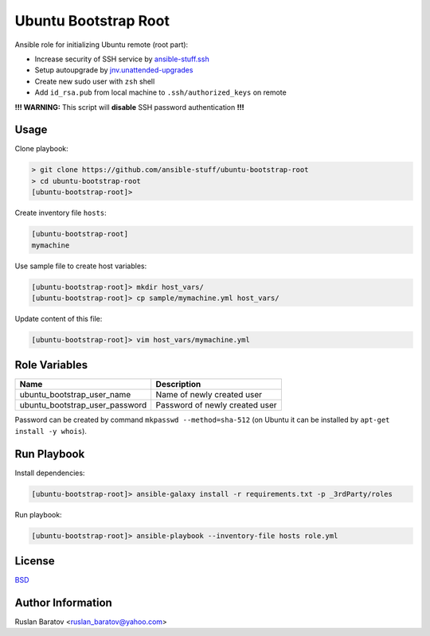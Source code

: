Ubuntu Bootstrap Root
=====================

.. image:: https://travis-ci.org/ansible-stuff/ubuntu-bootstrap-root.svg?branch=master
  :target: https://travis-ci.org/ansible-stuff/ubuntu-bootstrap-root/builds

Ansible role for initializing Ubuntu remote (root part):

* Increase security of SSH service by `ansible-stuff.ssh <https://galaxy.ansible.com/ansible-stuff/ssh/>`__
* Setup autoupgrade by `jnv.unattended-upgrades <https://galaxy.ansible.com/jnv/unattended-upgrades/>`__
* Create new sudo user with ``zsh`` shell
* Add ``id_rsa.pub`` from local machine to ``.ssh/authorized_keys`` on remote

**!!! WARNING:** This script will **disable** SSH password authentication **!!!**

Usage
-----

Clone playbook:

.. code-block:: none

  > git clone https://github.com/ansible-stuff/ubuntu-bootstrap-root
  > cd ubuntu-bootstrap-root
  [ubuntu-bootstrap-root]>

Create inventory file ``hosts``:

.. code-block:: ini

  [ubuntu-bootstrap-root]
  mymachine

Use sample file to create host variables:

.. code-block:: none

  [ubuntu-bootstrap-root]> mkdir host_vars/
  [ubuntu-bootstrap-root]> cp sample/mymachine.yml host_vars/

Update content of this file:

.. code-block:: none

  [ubuntu-bootstrap-root]> vim host_vars/mymachine.yml

Role Variables
--------------

============================== ==============================
Name                           Description
============================== ==============================
ubuntu_bootstrap_user_name     Name of newly created user
ubuntu_bootstrap_user_password Password of newly created user
============================== ==============================

Password can be created by command ``mkpasswd --method=sha-512``
(on Ubuntu it can be installed by ``apt-get install -y whois``).

Run Playbook
------------

Install dependencies:

.. code-block:: none

  [ubuntu-bootstrap-root]> ansible-galaxy install -r requirements.txt -p _3rdParty/roles

Run playbook:

.. code-block:: none

  [ubuntu-bootstrap-root]> ansible-playbook --inventory-file hosts role.yml

License
-------

`BSD <https://github.com/ansible-stuff/ubuntu-bootstrap-root/blob/master/LICENSE>`__

Author Information
------------------

Ruslan Baratov <ruslan_baratov@yahoo.com>
